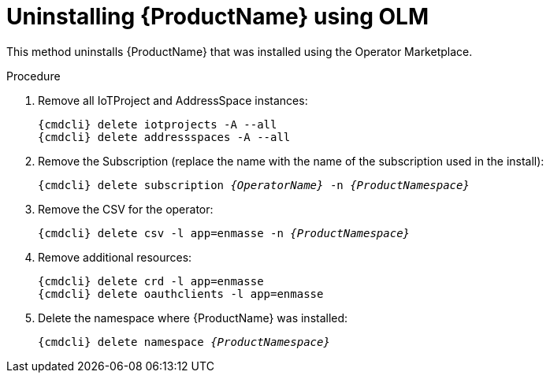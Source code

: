 // Module included in the following assemblies:
//
// assembly-uninstalling.adoc

[id='uninstalling-olm-{context}']
= Uninstalling {ProductName} using OLM

This method uninstalls {ProductName} that was installed using the Operator Marketplace.

.Procedure

ifeval::["{cmdcli}" == "oc"]
. Log in as a user with `cluster-admin` privileges:
+
[options="nowrap",subs="attributes"]
----
{cmdcli} login -u system:admin
----
endif::[]

. Remove all IoTProject and AddressSpace instances:
+
[options="nowrap",subs="+quotes,attributes"]
----
{cmdcli} delete iotprojects -A --all
{cmdcli} delete addressspaces -A --all
----

. Remove the Subscription (replace the name with the name of the subscription used in the install):
+
[options="nowrap",subs="+quotes,attributes"]
----
{cmdcli} delete subscription _{OperatorName}_ -n _{ProductNamespace}_
----

. Remove the CSV for the operator:
+
[options="nowrap",subs="+quotes,attributes"]
----
{cmdcli} delete csv -l app=enmasse -n _{ProductNamespace}_
----

. Remove additional resources:
+
[options="nowrap",subs="+quotes,attributes"]
----
{cmdcli} delete crd -l app=enmasse
{cmdcli} delete oauthclients -l app=enmasse
----

. Delete the namespace where {ProductName} was installed:
+
[options="nowrap",subs="+quotes,attributes"]
----
{cmdcli} delete namespace _{ProductNamespace}_
----